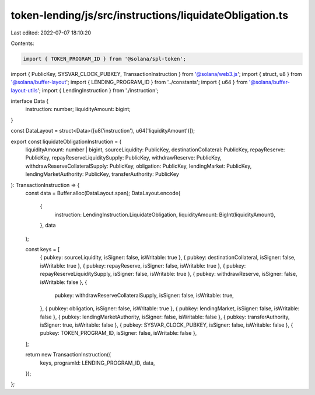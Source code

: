 token-lending/js/src/instructions/liquidateObligation.ts
========================================================

Last edited: 2022-07-07 18:10:20

Contents:

.. code-block:: ts

    import { TOKEN_PROGRAM_ID } from '@solana/spl-token';
import { PublicKey, SYSVAR_CLOCK_PUBKEY, TransactionInstruction } from '@solana/web3.js';
import { struct, u8 } from '@solana/buffer-layout';
import { LENDING_PROGRAM_ID } from '../constants';
import { u64 } from '@solana/buffer-layout-utils';
import { LendingInstruction } from './instruction';

interface Data {
    instruction: number;
    liquidityAmount: bigint;
}

const DataLayout = struct<Data>([u8('instruction'), u64('liquidityAmount')]);

export const liquidateObligationInstruction = (
    liquidityAmount: number | bigint,
    sourceLiquidity: PublicKey,
    destinationCollateral: PublicKey,
    repayReserve: PublicKey,
    repayReserveLiquiditySupply: PublicKey,
    withdrawReserve: PublicKey,
    withdrawReserveCollateralSupply: PublicKey,
    obligation: PublicKey,
    lendingMarket: PublicKey,
    lendingMarketAuthority: PublicKey,
    transferAuthority: PublicKey
): TransactionInstruction => {
    const data = Buffer.alloc(DataLayout.span);
    DataLayout.encode(
        {
            instruction: LendingInstruction.LiquidateObligation,
            liquidityAmount: BigInt(liquidityAmount),
        },
        data
    );

    const keys = [
        { pubkey: sourceLiquidity, isSigner: false, isWritable: true },
        { pubkey: destinationCollateral, isSigner: false, isWritable: true },
        { pubkey: repayReserve, isSigner: false, isWritable: true },
        { pubkey: repayReserveLiquiditySupply, isSigner: false, isWritable: true },
        { pubkey: withdrawReserve, isSigner: false, isWritable: false },
        {
            pubkey: withdrawReserveCollateralSupply,
            isSigner: false,
            isWritable: true,
        },
        { pubkey: obligation, isSigner: false, isWritable: true },
        { pubkey: lendingMarket, isSigner: false, isWritable: false },
        { pubkey: lendingMarketAuthority, isSigner: false, isWritable: false },
        { pubkey: transferAuthority, isSigner: true, isWritable: false },
        { pubkey: SYSVAR_CLOCK_PUBKEY, isSigner: false, isWritable: false },
        { pubkey: TOKEN_PROGRAM_ID, isSigner: false, isWritable: false },
    ];

    return new TransactionInstruction({
        keys,
        programId: LENDING_PROGRAM_ID,
        data,
    });
};


